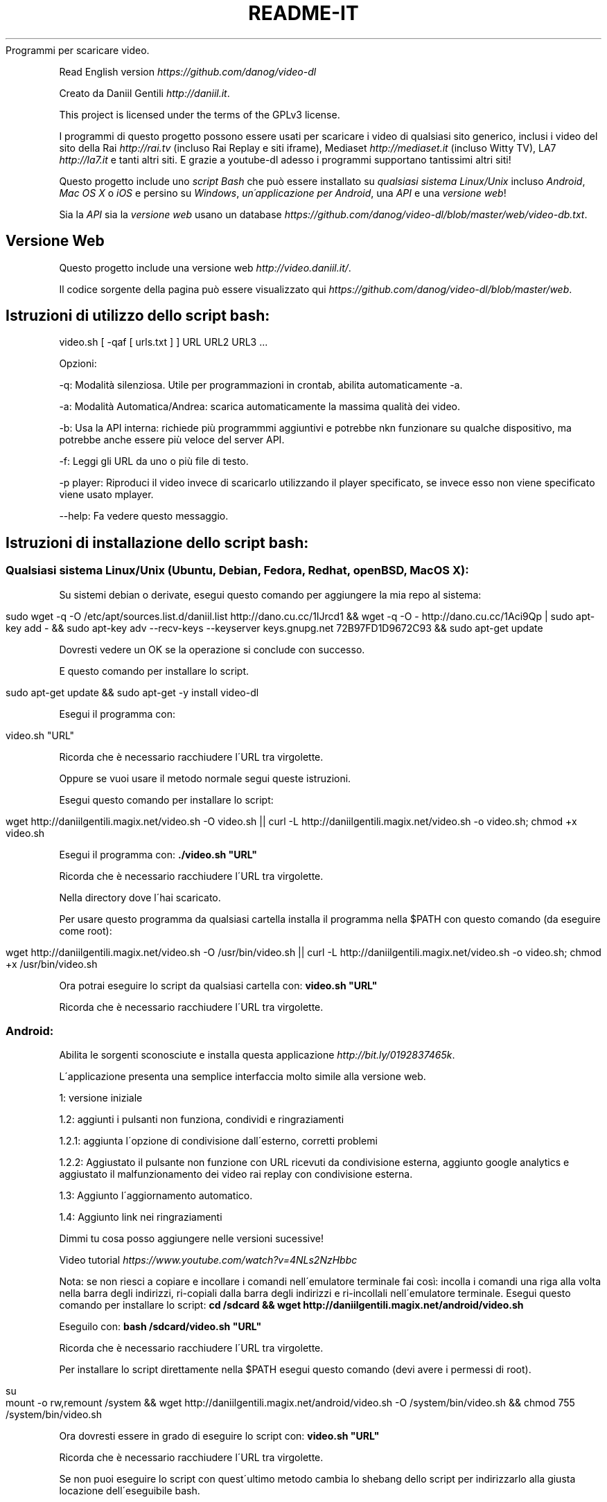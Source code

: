 .\" generated with Ronn/v0.7.3
.\" http://github.com/rtomayko/ronn/tree/0.7.3
.
.TH "README\-IT" "" "September 2015" "" ""
Programmi per scaricare video\.
.
.P
Read English version \fIhttps://github\.com/danog/video\-dl\fR
.
.P
Creato da Daniil Gentili \fIhttp://daniil\.it\fR\.
.
.P
This project is licensed under the terms of the GPLv3 license\.
.
.P
I programmi di questo progetto possono essere usati per scaricare i video di qualsiasi sito generico, inclusi i video del sito della Rai \fIhttp://rai\.tv\fR (incluso Rai Replay e siti iframe), Mediaset \fIhttp://mediaset\.it\fR (incluso Witty TV), LA7 \fIhttp://la7\.it\fR e tanti altri siti\. E grazie a youtube\-dl adesso i programmi supportano tantissimi altri siti!
.
.P
Questo progetto include uno \fIscript Bash\fR che può essere installato su \fIqualsiasi sistema Linux/Unix\fR incluso \fIAndroid\fR, \fIMac OS X\fR o \fIiOS\fR e persino su \fIWindows\fR, \fIun\'applicazione per Android\fR, una \fIAPI\fR e una \fIversione web\fR!
.
.P
Sia la \fIAPI\fR sia la \fIversione web\fR usano un database \fIhttps://github\.com/danog/video\-dl/blob/master/web/video\-db\.txt\fR\.
.
.SH "Versione Web"
Questo progetto include una versione web \fIhttp://video\.daniil\.it/\fR\.
.
.P
.
.P
Il codice sorgente della pagina può essere visualizzato qui \fIhttps://github\.com/danog/video\-dl/blob/master/web\fR\.
.
.SH "Istruzioni di utilizzo dello script bash:"
.
.nf

video\.sh [ \-qaf [ urls\.txt ] ] URL URL2 URL3 \.\.\.
.
.fi
.
.P
Opzioni:
.
.P
\-q: Modalità silenziosa\. Utile per programmazioni in crontab, abilita automaticamente \-a\.
.
.P
\-a: Modalità Automatica/Andrea: scarica automaticamente la massima qualità dei video\.
.
.P
\-b: Usa la API interna: richiede più programmmi aggiuntivi e potrebbe nkn funzionare su qualche dispositivo, ma potrebbe anche essere più veloce del server API\.
.
.P
\-f: Leggi gli URL da uno o più file di testo\.
.
.P
\-p player: Riproduci il video invece di scaricarlo utilizzando il player specificato, se invece esso non viene specificato viene usato mplayer\.
.
.P
\-\-help: Fa vedere questo messaggio\.
.
.SH "Istruzioni di installazione dello script bash:"
.
.SS "Qualsiasi sistema Linux/Unix (Ubuntu, Debian, Fedora, Redhat, openBSD, Mac OS X):"
Su sistemi debian o derivate, esegui questo comando per aggiungere la mia repo al sistema:
.
.IP "" 4
.
.nf

sudo wget \-q \-O /etc/apt/sources\.list\.d/daniil\.list http://dano\.cu\.cc/1IJrcd1 && wget \-q \-O \- http://dano\.cu\.cc/1Aci9Qp | sudo apt\-key add \- && sudo apt\-key adv \-\-recv\-keys \-\-keyserver keys\.gnupg\.net 72B97FD1D9672C93 && sudo apt\-get update
.
.fi
.
.IP "" 0
.
.P
Dovresti vedere un OK se la operazione si conclude con successo\.
.
.P
E questo comando per installare lo script\.
.
.IP "" 4
.
.nf

sudo apt\-get update && sudo apt\-get \-y install video\-dl
.
.fi
.
.IP "" 0
.
.P
Esegui il programma con:
.
.IP "" 4
.
.nf

video\.sh "URL"
.
.fi
.
.IP "" 0
.
.P
Ricorda che è necessario racchiudere l\'URL tra virgolette\.
.
.P
Oppure se vuoi usare il metodo normale segui queste istruzioni\.
.
.P
Esegui questo comando per installare lo script:
.
.IP "" 4
.
.nf

wget http://daniilgentili\.magix\.net/video\.sh \-O video\.sh || curl \-L http://daniilgentili\.magix\.net/video\.sh \-o video\.sh; chmod +x video\.sh
.
.fi
.
.IP "" 0
.
.P
Esegui il programma con: \fB\./video\.sh "URL"\fR
.
.P
Ricorda che è necessario racchiudere l\'URL tra virgolette\.
.
.P
Nella directory dove l\'hai scaricato\.
.
.P
Per usare questo programma da qualsiasi cartella installa il programma nella $PATH con questo comando (da eseguire come root):
.
.IP "" 4
.
.nf

wget http://daniilgentili\.magix\.net/video\.sh \-O /usr/bin/video\.sh || curl \-L http://daniilgentili\.magix\.net/video\.sh \-o video\.sh; chmod +x /usr/bin/video\.sh
.
.fi
.
.IP "" 0
.
.P
Ora potrai eseguire lo script da qualsiasi cartella con: \fBvideo\.sh "URL"\fR
.
.P
Ricorda che è necessario racchiudere l\'URL tra virgolette\.
.
.SS "Android:"
.
.P
Abilita le sorgenti sconosciute e installa questa applicazione \fIhttp://bit\.ly/0192837465k\fR\.
.
.P
L\'applicazione presenta una semplice interfaccia molto simile alla versione web\.
.
.P
1: versione iniziale
.
.P
1\.2: aggiunti i pulsanti non funziona, condividi e ringraziamenti
.
.P
1\.2\.1: aggiunta l\'opzione di condivisione dall\'esterno, corretti problemi
.
.P
1\.2\.2: Aggiustato il pulsante non funzione con URL ricevuti da condivisione esterna, aggiunto google analytics e aggiustato il malfunzionamento dei video rai replay con condivisione esterna\.
.
.P
1\.3: Aggiunto l\'aggiornamento automatico\.
.
.P
1\.4: Aggiunto link nei ringraziamenti
.
.P
Dimmi tu cosa posso aggiungere nelle versioni sucessive!
.
.P
Video tutorial \fIhttps://www\.youtube\.com/watch?v=4NLs2NzHbbc\fR
.
.P
Nota: se non riesci a copiare e incollare i comandi nell\'emulatore terminale fai così: incolla i comandi una riga alla volta nella barra degli indirizzi, ri\-copiali dalla barra degli indirizzi e ri\-incollali nell\'emulatore terminale\. Esegui questo comando per installare lo script: \fBcd /sdcard && wget http://daniilgentili\.magix\.net/android/video\.sh\fR
.
.P
Eseguilo con: \fBbash /sdcard/video\.sh "URL"\fR
.
.P
Ricorda che è necessario racchiudere l\'URL tra virgolette\.
.
.P
Per installare lo script direttamente nella $PATH esegui questo comando (devi avere i permessi di root)\.
.
.IP "" 4
.
.nf

su
mount \-o rw,remount /system && wget http://daniilgentili\.magix\.net/android/video\.sh \-O /system/bin/video\.sh && chmod 755 /system/bin/video\.sh
.
.fi
.
.IP "" 0
.
.P
Ora dovresti essere in grado di eseguire lo script con: \fBvideo\.sh "URL"\fR
.
.P
Ricorda che è necessario racchiudere l\'URL tra virgolette\.
.
.P
Se non puoi eseguire lo script con quest\'ultimo metodo cambia lo shebang dello script per indirizzarlo alla giusta locazione dell\'eseguibile bash\.
.
.SS "iOS:"
Fai il jailbreak del tuo dispositivo, installa mobileterminal e wget ed esegui questo comando:
.
.IP "" 4
.
.nf

wget http://daniilgentili\.magix\.net/video\.sh \-O video\.sh || curl \-L http://daniilgentili\.magix\.net/video\.sh \-o video\.sh; chmod +x video\.sh
.
.fi
.
.IP "" 0
.
.P
Esegui lo script con: \fB\./video\.sh "URL"\fR
.
.P
Ricorda che è necessario racchiudere l\'URL tra virgolette\.
.
.P
Nella cartella dove lo hai scaricato\.
.
.P
Per visualizzare i video scaricati usa iFile\.
.
.P
Per usare questo programma da qualsiasi directory esegui questo comando:
.
.IP "" 4
.
.nf

su \-c "wget http://daniilgentili\.magix\.net/video\.sh \-O /usr/bin/video\.sh || curl \-L http://daniilgentili\.magix\.net/video\.sh \-o video\.sh; chmod +x /usr/bin/video\.sh"
.
.fi
.
.IP "" 0
.
.P
Ora dovresti essere in grado di eseguire lo script con questo comando: \fBvideo\.sh "URL"\fR
.
.P
Ricorda che è necessario racchiudere l\'URL tra virgolette\.
.
.SS "Windows:"
Installa Cygwin \fIhttps://www\.cygwin\.com\fR (Non dimenticare di installare wget durante il processo di installazione), apri la riga di comando Cygwin e scrivi:
.
.IP "" 4
.
.nf

wget http://daniilgentili\.magix\.net/win/video\.sh \-O video\.sh
.
.fi
.
.IP "" 0
.
.P
Esegui lo script con: \fB\./video\.sh "URL"\fR
.
.P
Ricorda che è necessario racchiudere l\'URL tra virgolette\.
.
.P
Nella directory dove lo hai scaricato\.
.
.P
Per usare lo script da qualsiasi directory usa questo comando\.
.
.IP "" 4
.
.nf

cd /bin && wget http://daniilgentili\.magix\.net/win/video\.sh \-O video\.sh && cd $OLDPWD
.
.fi
.
.IP "" 0
.
.P
Ora dovresti essere in grado di eseguirlo con un: \fBvideo\.sh "URL"\fR
.
.P
Ricorda che è necessario racchiudere l\'URL tra virgolette\.Questo progetto include anche una API\.
.
.P
Il codice sorgente della API può essere visualizzato qui \fIhttps://github\.com/danog/video\-dl/blob/master/api\fR\.
.
.SS "Esempio di utilizzo API"
Richiesta:
.
.IP "" 4
.
.nf

http://api\.daniil\.it/?url=http://www\.winx\.rai\.it/dl/RaiTV/programmi/media/ContentItem\-47307196\-8fd1\-46f8\-8b31\-92ae5f9b5089\.html#p=0
.
.fi
.
.IP "" 0
.
.P
Output:
.
.IP "" 4
.
.nf

Winx_Club_VI_Ep3_Il_collegio_volante Winx Club VI \- Ep\.3: Il collegio volante
Highest quality (mp4, 286MB, 1024x576) http://creativemedia4\.rai\.it/Italy/podcastcdn/junior/Winx/Winx_6_puntate/2189463_1800\.mp4
Medium\-low quality (mp4, 131MB, 700x394) http://creativemedia4\.rai\.it/Italy/podcastcdn/junior/Winx/Winx_6_puntate/2189463_800\.mp4
.
.fi
.
.IP "" 0
.
.P
Spiegazione:
.
.IP "" 4
.
.nf

Winx_Club_VI_Ep3_Il_collegio_volante Winx Club VI \- Ep\.3: Il collegio volante

Nome sanitizzato per il salvataggio del video  Nome originale del video
Newline

Highest quality (mp4, 286MB, 1024x576) http://creativemedia4\.rai\.it/Italy/podcastcdn/junior/Winx/Winx_6_puntate/2189463_1800\.mp4

Nome della qualità (formato, dimensione, qualità) URL del video
Newline

Medium\-low quality (mp4, 131MB, 700x394) http://creativemedia4\.rai\.it/Italy/podcastcdn/junior/Winx/Winx_6_puntate/2189463_800\.mp4

Nome della qualità (formato, dimensione, qualità) URL del video
Newline
.
.fi
.
.IP "" 0
.
.P
Se hai creato un\'altra versione di questo programma utilizzando la API contattami \fIhttp://daniil\.it/\fR e io la metterò su questa pagina!
.
.P
Ecco qua!
.
.P
Buona visione!
.
.P
Daniil Gentili \fIhttp://daniil\.it\fR
